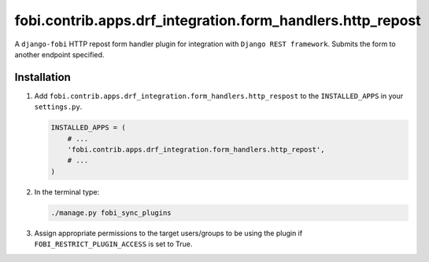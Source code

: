 fobi.contrib.apps.drf_integration.form_handlers.http_repost
~~~~~~~~~~~~~~~~~~~~~~~~~~~~~~~~~~~~~~~~~~~~~~~~~~~~~~~~~~~
A ``django-fobi`` HTTP repost form handler plugin for integration
with ``Django REST framework``. Submits the form to another endpoint specified.

Installation
############
(1) Add ``fobi.contrib.apps.drf_integration.form_handlers.http_respost`` to the
    ``INSTALLED_APPS`` in your ``settings.py``.

    .. code-block:: python

        INSTALLED_APPS = (
            # ...
            'fobi.contrib.apps.drf_integration.form_handlers.http_repost',
            # ...
        )

(2) In the terminal type:

    .. code-block:: sh

        ./manage.py fobi_sync_plugins

(3) Assign appropriate permissions to the target users/groups to be using
    the plugin if ``FOBI_RESTRICT_PLUGIN_ACCESS`` is set to True.
